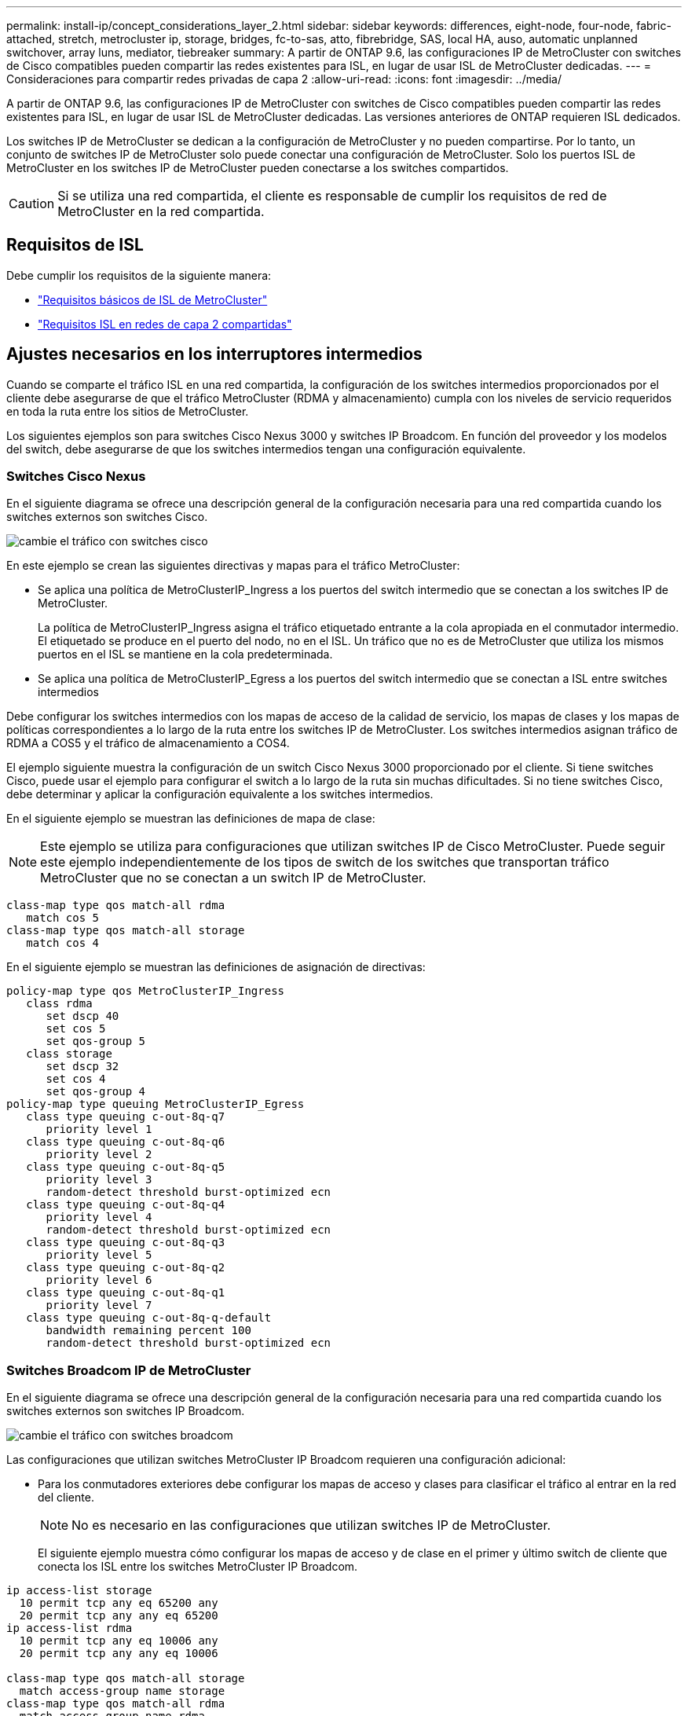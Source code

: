 ---
permalink: install-ip/concept_considerations_layer_2.html 
sidebar: sidebar 
keywords: differences, eight-node, four-node, fabric-attached, stretch, metrocluster ip, storage, bridges, fc-to-sas, atto, fibrebridge, SAS, local HA, auso, automatic unplanned switchover, array luns, mediator, tiebreaker 
summary: A partir de ONTAP 9.6, las configuraciones IP de MetroCluster con switches de Cisco compatibles pueden compartir las redes existentes para ISL, en lugar de usar ISL de MetroCluster dedicadas. 
---
= Consideraciones para compartir redes privadas de capa 2
:allow-uri-read: 
:icons: font
:imagesdir: ../media/


[role="lead"]
A partir de ONTAP 9.6, las configuraciones IP de MetroCluster con switches de Cisco compatibles pueden compartir las redes existentes para ISL, en lugar de usar ISL de MetroCluster dedicadas. Las versiones anteriores de ONTAP requieren ISL dedicados.

Los switches IP de MetroCluster se dedican a la configuración de MetroCluster y no pueden compartirse. Por lo tanto, un conjunto de switches IP de MetroCluster solo puede conectar una configuración de MetroCluster. Solo los puertos ISL de MetroCluster en los switches IP de MetroCluster pueden conectarse a los switches compartidos.


CAUTION: Si se utiliza una red compartida, el cliente es responsable de cumplir los requisitos de red de MetroCluster en la red compartida.



== Requisitos de ISL

Debe cumplir los requisitos de la siguiente manera:

* link:../install-ip/concept_considerations_isls.html#basic-metrocluster-isl-requirements["Requisitos básicos de ISL de MetroCluster"]
* link:../install-ip/concept_considerations_isls.html#isl-requirements-in-shared-layer-2-networks["Requisitos ISL en redes de capa 2 compartidas"]




== Ajustes necesarios en los interruptores intermedios

Cuando se comparte el tráfico ISL en una red compartida, la configuración de los switches intermedios proporcionados por el cliente debe asegurarse de que el tráfico MetroCluster (RDMA y almacenamiento) cumpla con los niveles de servicio requeridos en toda la ruta entre los sitios de MetroCluster.

Los siguientes ejemplos son para switches Cisco Nexus 3000 y switches IP Broadcom. En función del proveedor y los modelos del switch, debe asegurarse de que los switches intermedios tengan una configuración equivalente.



=== Switches Cisco Nexus

En el siguiente diagrama se ofrece una descripción general de la configuración necesaria para una red compartida cuando los switches externos son switches Cisco.

image::../media/switch_traffic_with_cisco_switches.png[cambie el tráfico con switches cisco]

En este ejemplo se crean las siguientes directivas y mapas para el tráfico MetroCluster:

* Se aplica una política de MetroClusterIP_Ingress a los puertos del switch intermedio que se conectan a los switches IP de MetroCluster.
+
La política de MetroClusterIP_Ingress asigna el tráfico etiquetado entrante a la cola apropiada en el conmutador intermedio. El etiquetado se produce en el puerto del nodo, no en el ISL. Un tráfico que no es de MetroCluster que utiliza los mismos puertos en el ISL se mantiene en la cola predeterminada.

* Se aplica una política de MetroClusterIP_Egress a los puertos del switch intermedio que se conectan a ISL entre switches intermedios


Debe configurar los switches intermedios con los mapas de acceso de la calidad de servicio, los mapas de clases y los mapas de políticas correspondientes a lo largo de la ruta entre los switches IP de MetroCluster. Los switches intermedios asignan tráfico de RDMA a COS5 y el tráfico de almacenamiento a COS4.

El ejemplo siguiente muestra la configuración de un switch Cisco Nexus 3000 proporcionado por el cliente. Si tiene switches Cisco, puede usar el ejemplo para configurar el switch a lo largo de la ruta sin muchas dificultades. Si no tiene switches Cisco, debe determinar y aplicar la configuración equivalente a los switches intermedios.

En el siguiente ejemplo se muestran las definiciones de mapa de clase:


NOTE: Este ejemplo se utiliza para configuraciones que utilizan switches IP de Cisco MetroCluster. Puede seguir este ejemplo independientemente de los tipos de switch de los switches que transportan tráfico MetroCluster que no se conectan a un switch IP de MetroCluster.

[listing]
----
class-map type qos match-all rdma
   match cos 5
class-map type qos match-all storage
   match cos 4
----
En el siguiente ejemplo se muestran las definiciones de asignación de directivas:

[listing]
----
policy-map type qos MetroClusterIP_Ingress
   class rdma
      set dscp 40
      set cos 5
      set qos-group 5
   class storage
      set dscp 32
      set cos 4
      set qos-group 4
policy-map type queuing MetroClusterIP_Egress
   class type queuing c-out-8q-q7
      priority level 1
   class type queuing c-out-8q-q6
      priority level 2
   class type queuing c-out-8q-q5
      priority level 3
      random-detect threshold burst-optimized ecn
   class type queuing c-out-8q-q4
      priority level 4
      random-detect threshold burst-optimized ecn
   class type queuing c-out-8q-q3
      priority level 5
   class type queuing c-out-8q-q2
      priority level 6
   class type queuing c-out-8q-q1
      priority level 7
   class type queuing c-out-8q-q-default
      bandwidth remaining percent 100
      random-detect threshold burst-optimized ecn
----


=== Switches Broadcom IP de MetroCluster

En el siguiente diagrama se ofrece una descripción general de la configuración necesaria para una red compartida cuando los switches externos son switches IP Broadcom.

image::../media/switch_traffic_with_broadcom_switches.png[cambie el tráfico con switches broadcom]

Las configuraciones que utilizan switches MetroCluster IP Broadcom requieren una configuración adicional:

* Para los conmutadores exteriores debe configurar los mapas de acceso y clases para clasificar el tráfico al entrar en la red del cliente.
+

NOTE: No es necesario en las configuraciones que utilizan switches IP de MetroCluster.

+
El siguiente ejemplo muestra cómo configurar los mapas de acceso y de clase en el primer y último switch de cliente que conecta los ISL entre los switches MetroCluster IP Broadcom.



[listing]
----
ip access-list storage
  10 permit tcp any eq 65200 any
  20 permit tcp any any eq 65200
ip access-list rdma
  10 permit tcp any eq 10006 any
  20 permit tcp any any eq 10006

class-map type qos match-all storage
  match access-group name storage
class-map type qos match-all rdma
  match access-group name rdma
----
* Debe asignar la política de entrada al puerto del switch ISL en el primer switch cliente.
+
En el siguiente ejemplo se muestran las definiciones de mapa de clase:

+

NOTE: Este ejemplo se utiliza para configuraciones que utilizan switches IP de Cisco MetroCluster. Puede seguir este ejemplo independientemente de los tipos de switch de los switches que transportan tráfico MetroCluster que no se conectan a un switch IP de MetroCluster.

+
[listing]
----
class-map type qos match-all rdma
   match cos 5
class-map type qos match-all storage
   match cos 4
----
+
En el siguiente ejemplo se muestran las definiciones de asignación de directivas:

+
[listing]
----
policy-map type qos MetroClusterIP_Ingress
   class rdma
      set dscp 40
      set cos 5
      set qos-group 5
   class storage
      set dscp 32
      set cos 4
      set qos-group 4
policy-map type queuing MetroClusterIP_Egress
   class type queuing c-out-8q-q7
      priority level 1
   class type queuing c-out-8q-q6
      priority level 2
   class type queuing c-out-8q-q5
      priority level 3
      random-detect threshold burst-optimized ecn
   class type queuing c-out-8q-q4
      priority level 4
      random-detect threshold burst-optimized ecn
   class type queuing c-out-8q-q3
      priority level 5
   class type queuing c-out-8q-q2
      priority level 6
   class type queuing c-out-8q-q1
      priority level 7
   class type queuing c-out-8q-q-default
      bandwidth remaining percent 100
      random-detect threshold burst-optimized ecn
----




=== Switches de clientes intermedios

* En el caso de los switches de clientes intermedios, debe asignar la política de salida a los puertos del switch ISL.
* Para todos los demás conmutadores interiores de la ruta que lleva tráfico MetroCluster, siga los ejemplos de mapa de clases y de mapa de políticas de la sección _Cisco Nexus 3000 switches_.




== Ejemplos de topologías de red MetroCluster

A partir de ONTAP 9.6, algunas configuraciones de red ISL compartidas son compatibles con las configuraciones de IP de MetroCluster.



=== Configuración de red compartida con enlaces directos

En esta topología, dos sitios distintos están conectados mediante vínculos directos. Estos enlaces pueden estar entre equipos de multiplexión de división de longitud de onda (xWDM) o interruptores. La capacidad de los ISL no está dedicada al tráfico de MetroCluster, sino que se comparte con otro tráfico.

La capacidad del ISL debe cumplir con los requisitos mínimos. En función de si utiliza dispositivos xWDM o cambia una combinación diferente de configuraciones de red.

image::../media/mcc_ip_networking_with_shared_isls.gif[redes ip de mcc con islas compartidas]



=== Infraestructura compartida con redes intermedias

En esta topología, el tráfico del switch principal de IP de MetroCluster y el tráfico del host viajan a través de una red que no es proporcionada por NetApp. La infraestructura de red y los enlaces (incluidos los enlaces directos arrendados) se encuentran fuera de la configuración de MetroCluster. La red puede consistir en una serie de xWDM y switches, pero a diferencia de la configuración compartida con ISL directos, los vínculos no son directos entre los sitios. Dependiendo de la infraestructura entre los sitios, cualquier combinación de configuraciones de red es posible. La infraestructura intermedia se representa como una «'cloud» (pueden existir varios dispositivos entre los sitios), pero sigue estando bajo el control del cliente. La capacidad a través de esta infraestructura intermedia no está dedicada al tráfico de MetroCluster, sino que se comparte con otro tráfico.

La configuración de VLAN y red xWDM o switch debe cumplir los requisitos mínimos.

image::../media/mcc_ip_networking_with_intermediate_private_networks.gif[redes ip de mcc con redes privadas intermedias]



=== Dos configuraciones de MetroCluster que comparten una red intermedia

En esta topología, dos configuraciones de MetroCluster independientes comparten la misma red intermedia. En el ejemplo, MetroCluster One switch_A_1 y MetroCluster Two switch_A_1 se conectan al mismo conmutador intermedio.

El ejemplo se simplifica solo con fines ilustrativos:

image::../media/mcc_ip_two_mccs_sharing_the_same_shared_network_sx.gif[mcc ip dos cmc que comparten la misma red compartida sx]



=== Dos configuraciones de MetroCluster con una que se conecta directamente a la red intermedia

Esta topología es compatible a partir de ONTAP 9.7. Dos configuraciones de MetroCluster separadas comparten la misma red intermedia y uno de los nodos de configuración de MetroCluster está conectado directamente al switch intermedio.

MetroCluster One es una configuración de MetroCluster que utiliza switches validados de NetApp, ONTAP 9.6 y una topología compartida. MetroCluster Two es una configuración MetroCluster que utiliza switches compatibles con NetApp y ONTAP 9.7.


NOTE: Los switches intermedios deben cumplir con las especificaciones de NetApp.

El ejemplo se simplifica solo con fines ilustrativos:

image::../media/mcc_ip_unsupported_two_mccs_direct_to_shared_switches.png[mcc ip no compatible dos cmc directamente a conmutadores compartidos]
